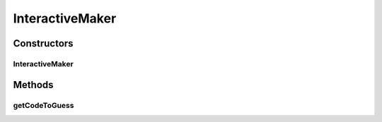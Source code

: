.. java:import:: java.util ArrayList

.. java:import:: java.util List

.. java:import:: it.unicam.cs.pa.mastermind.exceptions BreakerGiveUpException

.. java:import:: it.unicam.cs.pa.mastermind.gui InteractionManager

.. java:import:: it.unicam.cs.pa.mastermind.pegs ColorPegs

InteractiveMaker
================

.. java:package:: it.unicam.cs.pa.mastermind.players
   :noindex:

.. java:type:: public class InteractiveMaker implements CodeMaker

   La classe definita di seguito consente al giocatore umano, di andare a creare una sequenza che poi un altro player all'interno della piattaforma doverà decodificare per ottenere la vittoria.

   :author: Francesco Pio Stelluti, Francesco Coppola

Constructors
------------
InteractiveMaker
^^^^^^^^^^^^^^^^

.. java:constructor:: public InteractiveMaker(InteractionManager intManager)
   :outertype: InteractiveMaker

   Costruisco il seguente oggetto HumanMaker utilizzando un'\ ``InteractionManager``\  per eseguire delle operazioni con quest'ultimo.

   :param intManager: il mangager con la quale effetuerò le interazioni

Methods
-------
getCodeToGuess
^^^^^^^^^^^^^^

.. java:method:: @Override public List<ColorPegs> getCodeToGuess(int sequenceLength)
   :outertype: InteractiveMaker

